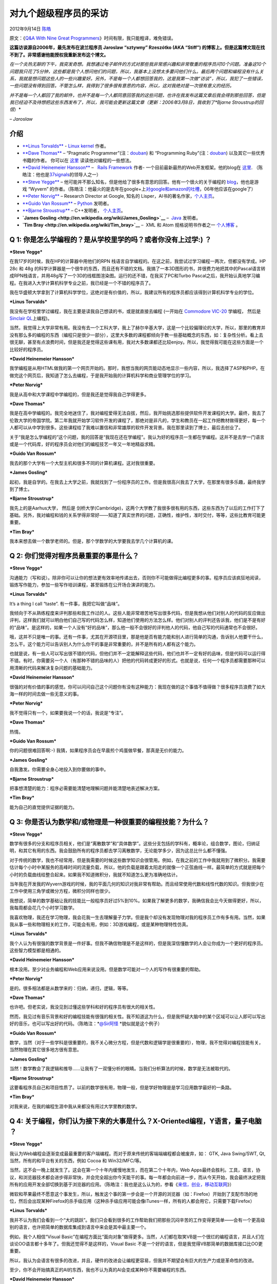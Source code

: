 .. _articles8275:

对九个超级程序员的采访
======================

2012年9月14日 `陈皓 <http://coolshell.cn/articles/author/haoel>`__

原文：《\ `Q&A With Nine Great
Programmers <http://www.dodgycoder.net/2012/09/q-with-nine-great-programmers.html>`__\ 》时间有限，我只能粗译，难免错误。

**这篇访谈源自2006年，最先发布在波兰程序员 Jaroslaw “sztywny” Rzeszótko
(AKA “Stiff”)
的博客上。但是这篇博文现在找不到了。非常感谢他能授权我重新发布这个博文。**

| *在一个炎热无聊的下午，我突发奇想。我想通过电子邮件的方式对那些我非常感兴趣和非常敬重的程序员问10个问题。准备这10个问题我只花了5分钟，这些都是我个人想问他们的问题，所以，我基本上没想太多要问他们什么。最后两个问题和编程没有什么关系，我就是想问题这些人的一些兴趣爱好。另外，不是每一个人都想回答我的，这是我第一次做“访谈”，所以，我犯了一些错误，一些问题没有得到回答。不管怎么样，我得到了很多很有意思的内容，所以，这对我绝对是一次很有意义的经历。*

*并不是每一个人都回了我的邮件，也并不是每一个人都同意回答我的这些问题，也许在我发布这篇文章后我会得到那些回答，但是我已经迫不及待想把这些东西发布了，所以，我可能会更新这篇文章（更新：2006年3月8日，我收到了\ *Bjarne
Stroustrup的回信*\ ）*

*– Jaroslaw*

介绍
^^^^

-  `**Linus
   Torvalds** <http://en.wikipedia.org/wiki/Linus_Torvalds>`__ - `Linux
   kernel <http://linux.org/>`__ 作者。

-  `**Dave
   Thomas** <http://en.wikipedia.org/wiki/Dave_Thomas_(programmer)>`__ –
   “Pragmatic
   Programmer”(注：`douban <http://book.douban.com/subject/1417047/>`__)
   和 “Programming
   Ruby”(注：`douban <http://book.douban.com/subject/1422056/>`__)
   以及其它一些优秀书籍的作者。
   你可以在 \ `这里 <http://pragdave.pragprog.com/>`__ 读读他对编程的一些想法。

-  `**David Heinemeier
   Hansson** <http://en.wikipedia.org/wiki/David_Heinemeier_Hansson>`__
   –   `Rails Framework <http://rubyonrails.org/>`__ 作者-
   一个目前最新最热的Web开发框架。他的blog在 \ `这里 <http://david.heinemeierhansson.com/>`__.
   （陈皓注：他也是\ `37signals <http://en.wikipedia.org/wiki/37signals>`__\ 的领导人之一）

-  `**Steve Yegge** <http://en.wikipedia.org/wiki/Steve_Yegge>`__ –
   他可能并不那么知名，但是他给了很多有意思的回答。他有一个很火的关于编程的 \ `blog <http://steve-yegge.blogspot.com/>`__\ ，他也是游戏 “Wyvern”
   的作者。（陈皓注：他最火的是去年在google+上\ `对google和amazon的吐槽 <http://coolshell.cn/articles/5701.html>`__\ ，06年他应该在google了）

-  `**Peter Norvig** <http://en.wikipedia.org/wiki/Peter_Norvig>`__ –
   Research Director at Google, 知名的
   Lisper，AI书的著名作家，\ `个人主页 <http://norvig.com/>`__\ 。

-  `**Guido Van
   Rossum** <http://en.wikipedia.org/wiki/Guido_Van_Rossum>`__ –
   `Python <http://python.org/>`__ 发明者。

-  `**Bjarne
   Stroustrup** <http://en.wikipedia.org/wiki/Bjarne_Stroustrup>`__ –
   C++发明者， \ `个人主页 <http://www.stroustrup.com/>`__\ 。

-  **`James Gosling <http://en.wikipedia.org/wiki/James_Gosling>`__** –
    `Java <http://java.sun.com/>`__ 发明者。

-  **`Tim Bray <http://en.wikipedia.org/wiki/Tim_bray>`__** –  XML 和
   Atom
   规格说明书作者之一 \ `个人博客 <http://www.tbray.org/ongoing/>`__ 。

Q 1: 你是怎么学编程的？是从学校里学的吗？或者你没有上过学:) ？
^^^^^^^^^^^^^^^^^^^^^^^^^^^^^^^^^^^^^^^^^^^^^^^^^^^^^^^^^^^^^^

***Steve Yegge***

在我17岁的时候，我在HP的计算器中用他们的RPN
栈语言自学编程的。在这之前，我尝试过学习编程一两次，但都没有学成。HP 28c
和 48g
的科学计算器是一个很牛的东西，而且还有不错的文档。我搞了一本3D图形的书，并很费力地把其中的Pascal语言转成RPN栈语言，并用48g写了一个3D的线框图渲染图。运行的还不错，在我买了PC和Turbo
Pascal之后，我开始认真地学习编程。在我进入大学计算机科学专业之前，我已经是一个不错的程序员了。

我在华盛顿大学拿到了计算机科学学位，这绝对是有价值的，所以，我建议所有的程序员都应该得到计算机科学专业的学位。

***Linus Torvalds***

我没有在学校里学过编程，我在主要是读我自己想读的书，或是就直接去编程
(一开始在 `Commodore
VIC-20 <http://en.wikipedia.org/wiki/Commodore_VIC-20>`__ 学编程， 然后是
`Sinclair QL <http://en.wikipedia.org/wiki/Sinclair_QL>`__\ 上编程)。

当然，我觉得上大学非常有用。我没有去一个工科大学，我上了赫尔辛基大学，这是一个比较偏理论的大学，所以，那里的教育并没有那么多的编程的东西（编程只是很少一部分），这里大多数的课程都倾向于教一些基础概念的东西，如：复杂性分析。看上去很无聊，甚至有点浪费时间，但是我还是觉得这些课有用，我对大多数课都还比较enjoy。所以，我觉得我可能在这些方面是一个比较好的程序员。

***David Heinemeier Hansson***

我学编程是从用HTML做我的第一个网页开始的。那时，我想当我的网页能动态地显示一些内容，所以，我选择了ASP和PHP。在做完这个网页后，我知道了怎么去编程，于是我开始我的计算机科学和商业管理学位的学习。

***Peter Norvig***

我是从高中和大学课程中学编程的，但是我还是觉得我自己学得更多。

***Dave Thomas***

我是在高中学编程的。我完全地迷住了，我对编程爱得无法自拔，然后，我开始挑选那些提供软件开发课程的大学。最终，我去了伦敦大学的帝国学院。第二年我就开始学习软件开发的课程了，那绝对是非凡的，学生和教员在一起工作把教材做得更好，每一个人都可以从中学到很多。这些课程给了我难以置信和非常雄厚的软件开发背景。我在那里读到了博士，最后去创业了。

关于“我是怎么学编程的”这个问题，我的回答是“我现在还在学编程”。我认为好的程序员一生都在学编程。这并不是去学一门语言或是一个代码库，好的程序员会对他们的编程技艺一年又一年地精益求精。

***Guido Van Rossum***

我去的那个大学有一个大型主机和很多不同的计算机课程。这对我很重要。

***James Gosling***

起初，我是自学的。在我去上大学之前，我就找到了一份程序员的工作。但是我很高兴我去了大学，在那里有很多乐趣，最终我学到了博士。

***Bjarne Stroustrup***

我先上的是Aarhus大学， 然后是
剑桥大学(Cambridge)，这两个大学教了我很多很有用的东西，这些东西为了以后的工作打下了基础。另外，我对编程和钱的关系学得非常好——知道了真实世界的问题，正确性，维护性，准时交付，等等，这些比教育可能更重要。

***Tim Bray***

我本来想去做一个数学老师的。但是，那个学数学的大学要我去学几个计算机的课。

Q 2: 你们觉得对程序员最重要的事是什么？
^^^^^^^^^^^^^^^^^^^^^^^^^^^^^^^^^^^^^^^

***Steve Yegge***

沟通能力（写和说）。除非你可以让你的想法更有效率地传递出去，否则你不可能做得比编程更多的事。程序员应该疯狂地阅读，锻炼写作能力，参加一些写作培训课程，甚至锻炼在公开场合演讲的能力。

***Linus Torvalds***

It’s a thing I call “taste”. 有一件事，我把它叫做“品味”。

我倾向于不从熟练程度来评判那些和我工作过的人。这些人能非常艰苦地写出很多代码，但是我想从他们对别人的代码的反应做出评判，这样我们就可以明白他们自己写的代码怎么样，知道他们使用的方法怎么样。他们对别人的评判还告诉我，他们是不是有好的“品味”。是这样的，如果一个人没有“好的品味”，那么他一般不会很好的评判他人的代码，他自己写的代码通常也不会很好。

哦，这并不只是唯一的事。还有一件事，尤其在开源项目里，那是他是否有能力能和别人进行简单的沟通，告诉别人他要干什么，怎么干。这个能力可以告诉别人为什么你干的事是非常重要的，并不是所有的人都有这个能力。

也就是说，有一些人可以写出很不错的代码，但他们并不一定能解释这些代码，他们也并不一定有好的品味，但是代码可以运行得不错。有时，你需要另一个人（有那种不错的品味的人）把他的代码转成更好的形式。也就是说，任何一个程序员都需要那种可以用清晰的代码来解决复杂问题的基础能力。

***David Heinemeier Hansson***

很强的对有价值的事的感觉。你可以问问自己这个问题你有没有这种能力：我现在做的这个事值不值得做？很多程序员浪费了如大海一样的时间去做一些无意义的事。

***Peter Norvig***

我不觉得只有一个，如果要我说一个的话，我说是“专注”。

***Dave Thomas***

热情。

***Guido Van Rossum***

你的问题很难回答啊:-)
我猜，如果程序员会在早晨煎个鸡蛋做早餐，那真是无价的能力。

***James Gosling***

自我激发。你需要全身心地投入到你要做的事中。

***Bjarne Stroustrup***

把事想清楚的能力：程序必需要能清楚地理解问题并能清楚地表述解决方案。

***Tim Bray***

能为自己的直觉提供证据的能力。

Q 3: 你是否认为数学和/或物理是一种很重要的编程技能？为什么？
^^^^^^^^^^^^^^^^^^^^^^^^^^^^^^^^^^^^^^^^^^^^^^^^^^^^^^^^^^^^

***Steve Yegge***

数学有很多的分支和程序员相关，他们是“离散数学”和“具体数学”。这些分支包括的学科有，概率论，组合数学，图论，归纳证明，和其它有用的东西。我会鼓励所有的程序员都去学习离散数学，无论能学多少，因为这总比什么都不懂强。

对于传统的数学，我也不经常用，但是我需要的时候这些数学知识会很管用。例如，在我之前的工作中我就用到了微积分。我需要估计每个小时中某服务的高峰时间的流量负载，所以，他的负载是跟着太阳走的就像一个正弦曲线一样。最简单的方式就是把每个小时的负载曲线给整合起来。如果我不知道微积分，我就不知道怎么更为准确地估计。

当年我在开发我的Wyvern游戏的时候，我的平面几何的知识对我非常有帮助。而且经常使用代数和线性代数的知识。但我很少在工作中使用三角学或微分方程，微积分同样也很少。

我想说，简单的数学基础让我的技能比一般程序员好过5%到10%。如果我了解更多的数学，我确信我会比今天做得更好，所以，我每周都会花几个小时学习数学。

我喜欢物理，我还在学习物理，我会花我一生去理解量子力学。但是我个却没有发现物理对我的程序员工作有多有用。当然，如果我从事一些和物理相关的工作，可能会有用，例如：3D游戏编程，或是某种物理特性仿真。

***Linus Torvalds***

我个人认为有很强的数学背景是一件好事。但我不确信物理是不是这样的，但是我深信懂数学的人会让你成为一个更好的程序员。这些智力模型都是相通的。

***David Heinemeier Hansson***

根本没用。至少对业务编程和Web应用来说没用。但是数学可能对一个人的写作有很重要的帮助。

***Peter Norvig***

是的。很多相法都是从数学来的：归纳，递归，逻辑，等等。

***Dave Thomas***

也许吧。但老实说，我没见到过懂这些学科和好的程序员有很大的相关性。

然而，我见过有音乐背景和好的编程技能有很强的相关性。我不知道这为什么，但是我怀疑大脑中的某个区域可以让人即可以写出好的音乐，也可以写出好的代码。（陈皓注：\ *`@Sir阿怪 <http://www.weibo.com/n/Sir%E9%98%BF%E6%80%AA>`__ *\ 貌似就是这个例子）

***Guido Van Rossum***

数学，当然（对于一些学科是很重要的，我不关心微分方程，但是代数和逻辑学是很重要的），物理，我不觉得对编程技能有关，当然物理在其它很多地方很有意思。

***James Gosling***

当然！数学教会了我逻辑和推导……让我有了一双懂分析的眼睛。当我们分析算法的时候，数学是无法被取代的。

***Bjarne Stroustrup***

这要看程序员自己和项目性质了。以前的数学很有用，物理一般，但是学好物理是是学习应用数学最好的一条路。

***Tim Bray***

对我来说，在我的编程生涯中我从来都没有用过大学里教的数学。

Q 4: 关于编程，你们认为接下来的大事是什么？X-Oriented编程，Y语言，量子电脑 ？
^^^^^^^^^^^^^^^^^^^^^^^^^^^^^^^^^^^^^^^^^^^^^^^^^^^^^^^^^^^^^^^^^^^^^^^^^^^^^

***Steve Yegge***

我认为Web编程会逐渐变成最最重要的客户端编程。而对于原来传统的客端端编程都会被废弃，如：
GTK, Java Swing/SWT, Qt, 当然，所有的和平台有关的东西，例如 Cocoa 和
Win32/MFC/等。

当然，这不会一晚上就发生了。这会在第一个十年内缓慢地发生，而在第二个十年内，Web
Apps最终会胜利。工具，语言，协议，和浏览器技术都会进步得非常快，并会完全超出你今天能干的事。每一年都会向前进一步，而从今天开始，我会最终决定把我所有的应用开发全部切换到基于浏览器的应用。（陈皓注：我也是这么认为的，参看《\ `来信，创业，移动互联网 <http://coolshell.cn/articles/5815.html>`__\ 》）

微软和苹果最终不愿意这个事发生，所以，触发这个事的第一步会是一个开源的浏览器（如：Firefox）开始到了支配市场的地位，然后会出现某种Firefox的杀手级应用（这种杀手级应用可能会像iTunes一样，所有的人都会用它，只需要下载Firefox）

***Linus Torvalds***

我并不认为我们会看到一个“大的跳跃”。我们只会看到很多的工作帮助我们把那些沉闷辛苦的工作变得更简单——会有一个更高级别的语言，也许把简单的数据库集成到语言中来会是其中最主要一个。

例如，我个人相信“Visual
Basic”在编程方面比“面向对象”做得更多。当然，人们都在取笑VB是一个很烂的编程语言，并且人们在谈论OO语言都十多年了。但我还觉得不是这样的，Visual
Basic 不是一个好的语言，但是我觉得VB那简单的数据库接口比OO更重要。

所以，我认为会语言有很多的改进，并且，硬件的改进会让编程更容易，但我并不期望会有巨大的生产力或是革命性的改进。

至少，你不会开始搞真正的AI的东西，我也不认为真的AI会变成某种你不需要编程的东西。

***David Heinemeier Hansson***

我从不试图预测未来。我也不相信命运一说。最好预测未来的方式就是去实现未来。

***Peter Norvig***

大规模的分布式处理

***Dave Thomas***

下一个最牛的事会被再下一个最牛的事所掩盖，然后再被再再下一个所掩盖，再再再下一个所掩盖……。这是一件没完没了的事，所以，我并不会试图去找最牛的事，因为这会让人们忘了那些最真实的问题：把基本的东西做对。我们要让用户更满意，专注于交付有价值的东西，自豪于我们做的事。一个程序员可以使用很多工具把这些事做得更好，而不是去追逐时尚和流行。

***Guido Van Rossum***

对不起，我没有那么多水晶球。我CGI被发明了5年后预测过它 :-)

***James Gosling***

有两个事是我现在最关心的，那就是要对付并行和复杂。

***Bjarne Stroustrup***

我不知道，我也不愿猜。

***Tim Bray***

不知道。

Q 5: 如果你有3个月学一个相对较新的技术，你会学什么？
^^^^^^^^^^^^^^^^^^^^^^^^^^^^^^^^^^^^^^^^^^^^^^^^^^^^

***Steve Yegge***

我的确有3个月的业余时间，我准备学一下 Dojo
(`http://dojotoolkit.org <http://dojotoolkit.org>`__) 和高级 AJAX 及
DHTML。我会通过开发一个相当牛的Web应用来学习他们。Dojo
真的酷，并且我确信它会越来越好。

***Linus Torvalds***

嗯，我真的很爱做
FPGA（可编程芯片），但我部是太忙了而不是坐来来开始学习。我喜爱和硬件打交道：很明显这个原因是因为我最终在做操作系统，因为操作系统（除了编译器）基本上都是在和硬件打交道，但我没有真正地自己去设计和做一个硬件。

***David Heinemeier Hansson***

Mac 的 Cocoa 编程

***Peter Norvig***

我想把 Javascript 学得更好，\ [STRIKEOUT:然也]\ 当然也想学 flash.

***Dave Thomas***

如果“新”是对于我来说，那么我会去学钢琴课。

如果“新”是说技术，我猜 我会选择学习某种和为残疾人服务的有关的技术。

***Guido Van Rossum***

单板滑雪。

***James Gosling***

搞点有乐趣的东西，我会学习最新的3D渲染技术。我可能会写一个光子映射渲染器。

***Bjarne Stroustrup***

3个月只有很少的东西你可以学，我觉得你只能参加某个成熟领域的培训。

***Tim Bray***

安全，加密，数字签名，身份标识，等等。对我来说，从没学过这些东西对我来说是个很大的问题。

Q 6: 你们觉得如何让一些程序员可能有超过其它程序员10倍或100倍的生产力？
^^^^^^^^^^^^^^^^^^^^^^^^^^^^^^^^^^^^^^^^^^^^^^^^^^^^^^^^^^^^^^^^^^^^^^

***Steve Yegge***

我想你应该考虑一下为什么不是让所有的程序员都一样牛。托马斯爱迪生有一句关于天才的名言也许会给你一些启示。

***Linus Torvalds***

我真的不知道，我想，一些人之所以更牛是因为他们可以专注于那些重要的事，而更多的只不过是在应付。那些我所知道的真的很牛的程序员从很年轻的时候就在做事了。

***David Heinemeier Hansson***

把难题变简单的能力。

***Peter Norvig***

把整体问题一次性放入大脑的能力。

***Dave Thomas***

他们关心他们做的事。

***Guido Van Rossum***

大脑结构基因不同。

***James Gosling***

他们知道他们要做什么，他们不并不急于仓促行事。他们有他们要做的事的整个蓝图。

***Bjarne Stroustrup***

首先，缺少足够的职业培训，或基础不够。其次，这些人要即聪明（那种可以把事情想清楚，直达核心的能力），又有经验，并有使用工具的知识。编程需要把理论和实践结合起来
– 并不是使用没有实际业务的知识。

***Tim Bray***

令人惊讶的思维改变。

Q 7: 什么工具是你的最爱（操作系统，编程/脚本语言，文本编辑器，版本管理，shell，数据库，或其它没它你活不了的工具），为什么不是别的？
^^^^^^^^^^^^^^^^^^^^^^^^^^^^^^^^^^^^^^^^^^^^^^^^^^^^^^^^^^^^^^^^^^^^^^^^^^^^^^^^^^^^^^^^^^^^^^^^^^^^^^^^^^^^^^^^^^^^^^^^^^^^^^^^^^^

***Steve Yegge***

操作系统： Unix! 我用Linux，cygwin，和
darwin。你无法打败那些高效的工具。每一个程序员都应该学习使用/bin和/usr/bin下的所有命令。

脚本语言：Ruby。我几乎对所有的重要的脚本语言都很熟悉： Perl, Python,
Tcl, Lua, Awk, Bash,
和一些我忘了的。但是我太懒了，而Ruby是目前所有脚本语言中最简单的，它应该是天堂制造的。

编程语言：没有一个我喜欢的，我觉得所有的编程语言都很扯。我倾向于Java，因为它很强，可跨平台，有多不错的工具和类库。但是Java未来会进化或是灭亡，Java还没有好到可以永远保持其领先地位。

文本编辑器：Emacs，因为这是迄今最好的编辑器。

版本管理：SVN，Perforce更好一些，但是也很贵。

Shell脚本： Bash, 因为我太懒了去学一个更好的。

数据库： 当然是MySQL，没有之一。

其它：我发现GIMP是无价的，但也是令人恼\ [STRIKEOUT:炎]\ 火的。我用这个东西好几年了，但什么也没干，但是我没它活不了。很讽刺吧。Firefox
越来越是我最重要的工具。如果让我去用IE和Safari，我会有严重的窒息感。

注：所有的这些工具 (Unix, Emacs, Firefox, GIMP, MySQL, Bash, SVN,
Perforce)
都有一个共同点：他们是可扩展的。例如：他们都有可编程的API。伟大的程序员知道怎么编写他们的工具，而不只是去使用。

***Linus Torvalds***

实际上，我最终也没有用过几个工具，而我却花了一些时间让这些工具为我工作。最大的事是我自己写了个操作系统，我也自己写了个版本管理系统（git），我用的文本编辑器是
micro-emacs – 最终我也定制和扩展了它。

除了上面三个，其它的东西，我深度关心我的邮件阅读软件，我使用“pine”，并不是因为它是史上最好的邮件阅读软件，因为我习惯了，用它我会有最低限度的大惊小怪。

***David Heinemeier Hansson***

OS X, TextMate, Ruby, Subversion, MySQL.
这些组合让我很快乐。我希望那些有好的品味的专注于重要的事的工具。

***Peter Norvig***

我不喜欢那三大操作系统 – Windows, Mac, Linux。我喜欢 Python 和 Lisp.
Emacs.

***Dave Thomas***

在使用Linux10年后我转到Mac平台有两年多了。Mac并不见得有多好，但是它不需要很牛的技术，也不需要经常维护，这让我可以让我更专心得使用它。

我并不是一个单一工具的信仰者，我喜欢换来换去的，这样可以让我有更多的经历。现在，我使用
OSX, Emacs, TextMate, Rails, Ruby, SVN, CVS, Rake, make, xsltproc, TeX,
MySQL, Postgres, 还有一堆高效的小工具。没人知道我明年会用什么。

***Guido Van Rossum***

Unix/Linux, Python, vi+emacs, Firefox.

***James Gosling***

这些天，我在用 NetBeans.
用它可以干我想干的所有的事，清洁，简单和高效。这是最好的我永远要生活在其中的环境了。

***Bjarne Stroustrup***

Unix, sam (一个非常简单的文本编辑器), 当然，一个好的C++编译器。

***Tim Bray***

我喜欢 Unix-like 的操作系统，像 Python 和 Ruby
的动态语言，像Java的静态语言（具体说来是Java API） Emacs, 还有, bash,
whatever, NetBeans.

Q 8: 你最喜欢的编程书是什么？
^^^^^^^^^^^^^^^^^^^^^^^^^^^^^

***Steve Yegge***

大哥，这个问题太难了。也许是”Gödel, Escher, Bach: an Eternal Golden
Braid”
(作者Hofstadter)？虽然这不是严格意义上的编程的书，如果你要明确意义上的编程书，那么可能是
SICP (mitpress.mit.edu).

***Linus Torvalds***

嗨。这两天我在读一些小说，或是非计算机读物（老的但是有用的 “The Selfish
Gene” 作者 Richard Dawkins)。

如果要问我编程的书，我脑子里只出现了唯 一一本真正的经典的编程的书
Kernighan & Ritchie 的 “The C Programming
Language”，因为这本书太牛了，可读性强并且很短。考\ [STRIKEOUT:虚]\ 虑一下你想学到这世上一门最重要编程语言，并且它很要很薄，而且还有可读性，这真是一个奇迹。

也就是说，其它我很喜欢的书并不是编程的，而是关于计算机结构和硬件的。那显然是
Patterson & Hennessy 的计算机结构的书，但是我个人也许更喜欢 Crawford &
Gelsinger 的 “Programming the 80386?，这是我在开始写Linux时用的书。

相似的原因，我还喜欢 Andrew Tanenbaum 的 “Operating Systems: Design and
Implementation”.

***David Heinemeier Hansson***

我喜欢 Extreme Programming Explained 其摒弃了一般的编程实践，我还喜欢
Patterns of Enterprise Application Architecture
其出众地说明了抽象和具现的平衡。

***Peter Norvig***

Structure and Interpretation of Computer Programs

***Dave Thomas***

这关系到你所谓的“最喜欢”，也许我最喜欢的是IBM的 “IBM/360 Principles of
Operation.”

***Guido Van Rossum***

Neil Stephenson的 Quicksilver.

***James Gosling***

Programming Pearls 作者Jon Bentley.

***Bjarne Stroustrup***

K&R.

***Tim Bray***

Bentley的 Programming Pearls

Q 9: 你最喜欢的和编程无关的一本书是什么？
^^^^^^^^^^^^^^^^^^^^^^^^^^^^^^^^^^^^^^^^^

***Steve Yegge***

只能是一本吗？这不可能。有太多太多我喜欢的书了。

我这个月读过最喜欢的书是 “Stardust” (Neil Gaiman) 和 “The Mind’s I”
(Hofstadter/Dennet).

我最喜欢的作者是 Kurt Vonnegut, Jr. 和 Jack Vance.

***Linus Torvalds***

我在前面说过 Dawkins的 Selfish
Gene。在小说方面，有很多很多我enjoy的，但是几乎没有我特别喜欢的一本。我一般不会重读一本书，我的选择总是会变。我可能更喜欢科幻小说，如：”Stranger
in a Strange Land” 作者
Heinlein，这是我青少年时期最喜欢的书，但现在并不是我喜欢的了。

***David Heinemeier Hansson***

1984, George Orwell.

***Guido Van Rossum***

Neil Stephenson 的 Quicksilver.

***James Gosling***

Guns, Germs & Steel 作者 Jared Diamond

***Bjarne Stroustrup***

我没有固定喜欢的书。目前是 O’Brian 的 Aubrey/Maturin 系列。

***Tim Bray***

One Day in the Life of Ivan Denisovich

Q 10: 你最喜欢的乐队/演奏家/作曲家？
^^^^^^^^^^^^^^^^^^^^^^^^^^^^^^^^^^^^

***Steve Yegge***

喜欢的风格：古典音乐，动漫原声音乐，电脑游戏音乐

喜欢的作曲家：Rachmaninoff, Chopin, Bach

喜欢的演奏者：David Russell (古典吉它), Sviatoslav Richter (钢琴)

喜欢的动漫音乐： Last Exile, Haibane Renmei

***Linus Torvalds***

实际上我并不太喜欢音乐，但是当我听音乐的时候，我一般听经典摇滚乐，如：
Pink Floyd ，Beatles ，Queen 和 The Who 乐队。

***David Heinemeier Hansson***

我喜欢很多风格。 Beth Orton, Aimee Mann, Jewel, Lauryn Hill. Actually,
所有的这些都可以归到 Girls with Guitars ;).

***Guido Van Rossum***

Philip Glass.

***James Gosling***

我喜欢听民歌: Christine Lavin, Woody Guthrie, Pete Seeger…

***Bjarne Stroustrup***

乐队: The Dixie Chicks. 作曲家: Beethoven.

***Tim Bray***

看我的博客吧。

… … … … … … … … … … … … … … … … … … … .

… … … … … … … … … … … … … … … … … … … .

** 补充说明**
^^^^^^^^^^^^^

我之所以发现这篇文章，是因为我读到了 Jeff Atwood 的这篇名为 “\ `Linus
Torvalds, Visual Basic
Fan <http://www.codinghorror.com/blog/2006/07/linus-torvalds-visual-basic-fan.html>`__\ ”
的文章，这篇文章指向了 “\ `STIFF ASKS, GREAT PROGRAMMERS
ANSWER <http://sztywny.titaniumhosting.com/2006/07/23/stiff-asks-great-programmers-answers/>`__\ ”
这篇文章，但是链接已坏了，然后，我搜了一下也没有搜到这篇文章。然后我去了
archive.org 搜了一下，并找到了这篇由 Jaroslaw Rzeszótko 写的博客。

因为这篇博文现在找不到了，所以，我想我应该重新把它贴出来，这样其它人可以读一下这篇有意思的文章。所以，我向原作者取得了授权，再次感谢
Jaroslaw!

（全文完）

.. |image6| image:: /coolshell/static/20140921233348941000.jpg

.. note::
    原文地址: http://coolshell.cn/articles/8275.html 
    作者: 陈皓 

    编辑: 木书架 http://www.me115.com
